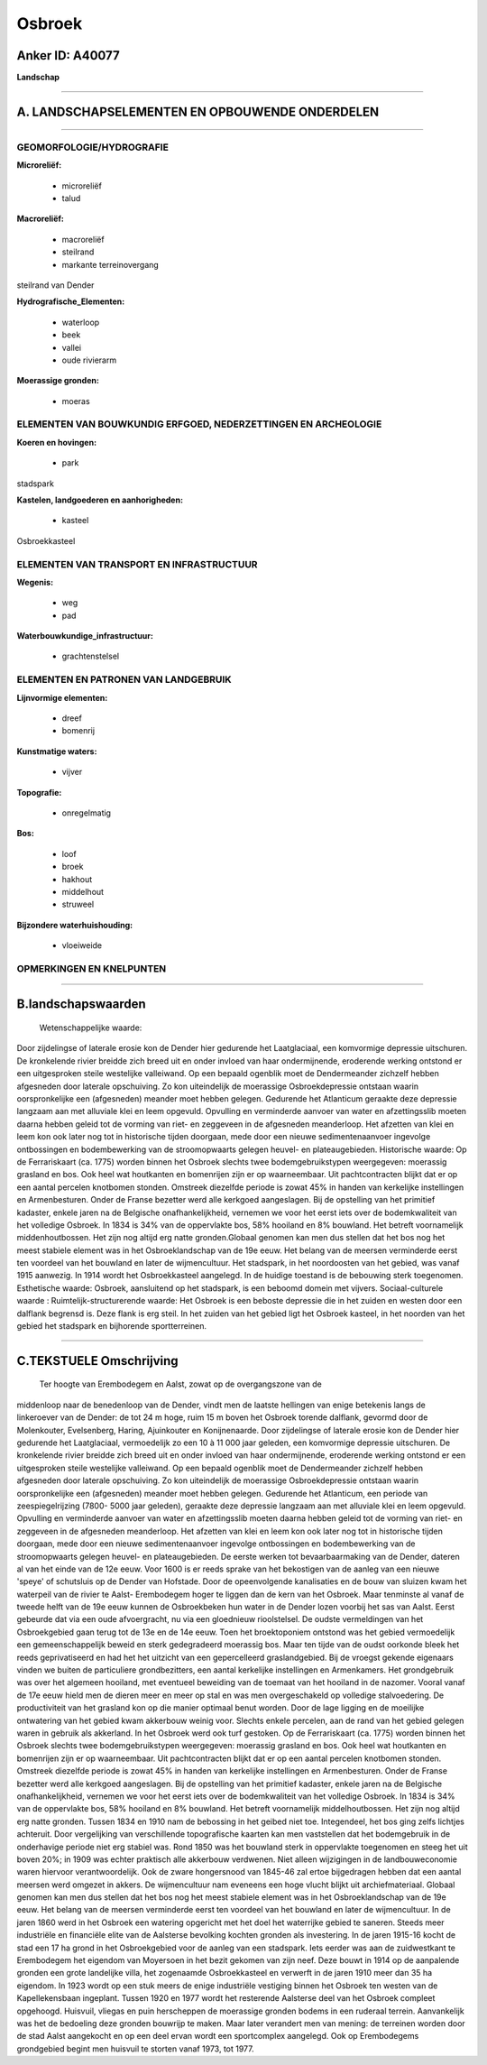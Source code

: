 Osbroek
=======

Anker ID: A40077
----------------

**Landschap**

--------------

A. LANDSCHAPSELEMENTEN EN OPBOUWENDE ONDERDELEN
-----------------------------------------------

--------------

GEOMORFOLOGIE/HYDROGRAFIE
~~~~~~~~~~~~~~~~~~~~~~~~~

**Microreliëf:**

 * microreliëf
 * talud

 
**Macroreliëf:**

 * macroreliëf
 * steilrand
 * markante terreinovergang

steilrand van Dender

**Hydrografische\_Elementen:**

 * waterloop
 * beek
 * vallei
 * oude rivierarm

 
**Moerassige gronden:**

 * moeras

 

ELEMENTEN VAN BOUWKUNDIG ERFGOED, NEDERZETTINGEN EN ARCHEOLOGIE
~~~~~~~~~~~~~~~~~~~~~~~~~~~~~~~~~~~~~~~~~~~~~~~~~~~~~~~~~~~~~~~

**Koeren en hovingen:**

 * park

 
stadspark

**Kastelen, landgoederen en aanhorigheden:**

 * kasteel

 
Osbroekkasteel

ELEMENTEN VAN TRANSPORT EN INFRASTRUCTUUR
~~~~~~~~~~~~~~~~~~~~~~~~~~~~~~~~~~~~~~~~~

**Wegenis:**

 * weg
 * pad

 
**Waterbouwkundige\_infrastructuur:**

 * grachtenstelsel

 

ELEMENTEN EN PATRONEN VAN LANDGEBRUIK
~~~~~~~~~~~~~~~~~~~~~~~~~~~~~~~~~~~~~

**Lijnvormige elementen:**

 * dreef
 * bomenrij

**Kunstmatige waters:**

 * vijver

 
**Topografie:**

 * onregelmatig

 
**Bos:**

 * loof
 * broek
 * hakhout
 * middelhout
 * struweel

 
**Bijzondere waterhuishouding:**

 * vloeiweide

 

OPMERKINGEN EN KNELPUNTEN
~~~~~~~~~~~~~~~~~~~~~~~~~

--------------

B.landschapswaarden
-------------------

 Wetenschappelijke waarde:
Door zijdelingse of laterale erosie kon de Dender hier gedurende het
Laatglaciaal, een komvormige depressie uitschuren. De kronkelende rivier
breidde zich breed uit en onder invloed van haar ondermijnende,
eroderende werking ontstond er een uitgesproken steile westelijke
valleiwand. Op een bepaald ogenblik moet de Dendermeander zichzelf
hebben afgesneden door laterale opschuiving. Zo kon uiteindelijk de
moerassige Osbroekdepressie ontstaan waarin oorspronkelijke een
(afgesneden) meander moet hebben gelegen. Gedurende het Atlanticum
geraakte deze depressie langzaam aan met alluviale klei en leem
opgevuld. Opvulling en verminderde aanvoer van water en afzettingsslib
moeten daarna hebben geleid tot de vorming van riet- en zeggeveen in de
afgesneden meanderloop. Het afzetten van klei en leem kon ook later nog
tot in historische tijden doorgaan, mede door een nieuwe
sedimentenaanvoer ingevolge ontbossingen en bodembewerking van de
stroomopwaarts gelegen heuvel- en plateaugebieden.
Historische waarde:
Op de Ferrariskaart (ca. 1775) worden binnen het Osbroek slechts twee
bodemgebruikstypen weergegeven: moerassig grasland en bos. Ook heel wat
houtkanten en bomenrijen zijn er op waarneembaar. Uit pachtcontracten
blijkt dat er op een aantal percelen knotbomen stonden. Omstreek
diezelfde periode is zowat 45% in handen van kerkelijke instellingen en
Armenbesturen. Onder de Franse bezetter werd alle kerkgoed aangeslagen.
Bij de opstelling van het primitief kadaster, enkele jaren na de
Belgische onafhankelijkheid, vernemen we voor het eerst iets over de
bodemkwaliteit van het volledige Osbroek. In 1834 is 34% van de
oppervlakte bos, 58% hooiland en 8% bouwland. Het betreft voornamelijk
middenhoutbossen. Het zijn nog altijd erg natte gronden.Globaal genomen
kan men dus stellen dat het bos nog het meest stabiele element was in
het Osbroeklandschap van de 19e eeuw. Het belang van de meersen
verminderde eerst ten voordeel van het bouwland en later de
wijmencultuur. Het stadspark, in het noordoosten van het gebied, was
vanaf 1915 aanwezig. In 1914 wordt het Osbroekkasteel aangelegd. In de
huidige toestand is de bebouwing sterk toegenomen.
Esthetische waarde: Osbroek, aansluitend op het stadspark, is een
beboomd domein met vijvers.
Sociaal-culturele waarde :
Ruimtelijk-structurerende waarde:
Het Osbroek is een beboste depressie die in het zuiden en westen door
een dalflank begrensd is. Deze flank is erg steil. In het zuiden van het
gebied ligt het Osbroek kasteel, in het noorden van het gebied het
stadspark en bijhorende sportterreinen.

--------------

C.TEKSTUELE Omschrijving
------------------------

 Ter hoogte van Erembodegem en Aalst, zowat op de overgangszone van de
middenloop naar de benedenloop van de Dender, vindt men de laatste
hellingen van enige betekenis langs de linkeroever van de Dender: de tot
24 m hoge, ruim 15 m boven het Osbroek torende dalflank, gevormd door de
Molenkouter, Evelsenberg, Haring, Ajuinkouter en Konijnenaarde. Door
zijdelingse of laterale erosie kon de Dender hier gedurende het
Laatglaciaal, vermoedelijk zo een 10 à 11 000 jaar geleden, een
komvormige depressie uitschuren. De kronkelende rivier breidde zich
breed uit en onder invloed van haar ondermijnende, eroderende werking
ontstond er een uitgesproken steile westelijke valleiwand. Op een
bepaald ogenblik moet de Dendermeander zichzelf hebben afgesneden door
laterale opschuiving. Zo kon uiteindelijk de moerassige Osbroekdepressie
ontstaan waarin oorspronkelijke een (afgesneden) meander moet hebben
gelegen. Gedurende het Atlanticum, een periode van zeespiegelrijzing
(7800- 5000 jaar geleden), geraakte deze depressie langzaam aan met
alluviale klei en leem opgevuld. Opvulling en verminderde aanvoer van
water en afzettingsslib moeten daarna hebben geleid tot de vorming van
riet- en zeggeveen in de afgesneden meanderloop. Het afzetten van klei
en leem kon ook later nog tot in historische tijden doorgaan, mede door
een nieuwe sedimentenaanvoer ingevolge ontbossingen en bodembewerking
van de stroomopwaarts gelegen heuvel- en plateaugebieden. De eerste
werken tot bevaarbaarmaking van de Dender, dateren al van het einde van
de 12e eeuw. Voor 1600 is er reeds sprake van het bekostigen van de
aanleg van een nieuwe 'speye' of schutsluis op de Dender van Hofstade.
Door de opeenvolgende kanalisaties en de bouw van sluizen kwam het
waterpeil van de rivier te Aalst- Erembodegem hoger te liggen dan de
kern van het Osbroek. Maar tenminste al vanaf de tweede helft van de 19e
eeuw kunnen de Osbroekbeken hun water in de Dender lozen voorbij het sas
van Aalst. Eerst gebeurde dat via een oude afvoergracht, nu via een
gloednieuw rioolstelsel. De oudste vermeldingen van het Osbroekgebied
gaan terug tot de 13e en de 14e eeuw. Toen het broektoponiem ontstond
was het gebied vermoedelijk een gemeenschappelijk beweid en sterk
gedegradeerd moerassig bos. Maar ten tijde van de oudst oorkonde bleek
het reeds geprivatiseerd en had het het uitzicht van een gepercelleerd
graslandgebied. Bij de vroegst gekende eigenaars vinden we buiten de
particuliere grondbezitters, een aantal kerkelijke instellingen en
Armenkamers. Het grondgebruik was over het algemeen hooiland, met
eventueel beweiding van de toemaat van het hooiland in de nazomer.
Vooral vanaf de 17e eeuw hield men de dieren meer en meer op stal en was
men overgeschakeld op volledige stalvoedering. De productiviteit van het
grasland kon op die manier optimaal benut worden. Door de lage ligging
en de moeilijke ontwatering van het gebied kwam akkerbouw weinig voor.
Slechts enkele percelen, aan de rand van het gebied gelegen waren in
gebruik als akkerland. In het Osbroek werd ook turf gestoken. Op de
Ferrariskaart (ca. 1775) worden binnen het Osbroek slechts twee
bodemgebruikstypen weergegeven: moerassig grasland en bos. Ook heel wat
houtkanten en bomenrijen zijn er op waarneembaar. Uit pachtcontracten
blijkt dat er op een aantal percelen knotbomen stonden. Omstreek
diezelfde periode is zowat 45% in handen van kerkelijke instellingen en
Armenbesturen. Onder de Franse bezetter werd alle kerkgoed aangeslagen.
Bij de opstelling van het primitief kadaster, enkele jaren na de
Belgische onafhankelijkheid, vernemen we voor het eerst iets over de
bodemkwaliteit van het volledige Osbroek. In 1834 is 34% van de
oppervlakte bos, 58% hooiland en 8% bouwland. Het betreft voornamelijk
middelhoutbossen. Het zijn nog altijd erg natte gronden. Tussen 1834 en
1910 nam de bebossing in het geibed niet toe. Integendeel, het bos ging
zelfs lichtjes achteruit. Door vergelijking van verschillende
topografische kaarten kan men vaststellen dat het bodemgebruik in de
onderhavige periode niet erg stabiel was. Rond 1850 was het bouwland
sterk in oppervlakte toegenomen en steeg het uit boven 20%; in 1909 was
echter praktisch alle akkerbouw verdwenen. Niet alleen wijzigingen in de
landbouweconomie waren hiervoor verantwoordelijk. Ook de zware
hongersnood van 1845-46 zal ertoe bijgedragen hebben dat een aantal
meersen werd omgezet in akkers. De wijmencultuur nam eveneens een hoge
vlucht blijkt uit archiefmateriaal. Globaal genomen kan men dus stellen
dat het bos nog het meest stabiele element was in het Osbroeklandschap
van de 19e eeuw. Het belang van de meersen verminderde eerst ten
voordeel van het bouwland en later de wijmencultuur. In de jaren 1860
werd in het Osbroek een watering opgericht met het doel het waterrijke
gebied te saneren. Steeds meer industriële en financiële elite van de
Aalsterse bevolking kochten gronden als investering. In de jaren 1915-16
kocht de stad een 17 ha grond in het Osbroekgebied voor de aanleg van
een stadspark. Iets eerder was aan de zuidwestkant te Erembodegem het
eigendom van Moyersoen in het bezit gekomen van zijn neef. Deze bouwt in
1914 op de aanpalende gronden een grote landelijke villa, het zogenaamde
Osbroekkasteel en verwerft in de jaren 1910 meer dan 35 ha eigendom. In
1923 wordt op een stuk meers de enige industriële vestiging binnen het
Osbroek ten westen van de Kapellekensbaan ingeplant. Tussen 1920 en 1977
wordt het resterende Aalsterse deel van het Osbroek compleet opgehoogd.
Huisvuil, vliegas en puin herscheppen de moerassige gronden bodems in
een ruderaal terrein. Aanvankelijk was het de bedoeling deze gronden
bouwrijp te maken. Maar later verandert men van mening: de terreinen
worden door de stad Aalst aangekocht en op een deel ervan wordt een
sportcomplex aangelegd. Ook op Erembodegems grondgebied begint men
huisvuil te storten vanaf 1973, tot 1977.
